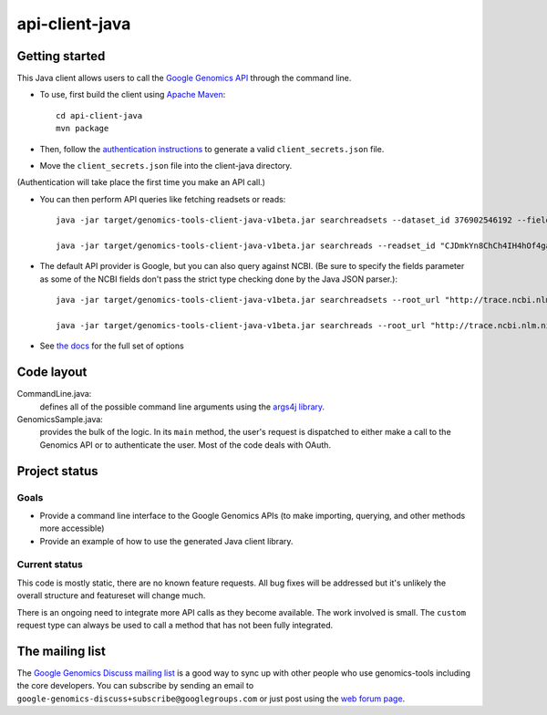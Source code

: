 ==============
api-client-java |Build Status|_
==============

.. |Build Status| image:: https://travis-ci.org/googlegenomics/api-client-java.png?branch=master
.. _Build Status: https://travis-ci.org/googlegenomics/api-client-java

Getting started
---------------

This Java client allows users to call the `Google Genomics API`_ through the
command line.

* To use, first build the client using `Apache Maven`_::

    cd api-client-java
    mvn package

* Then, follow the `authentication instructions`_ to generate a valid
  ``client_secrets.json`` file.

* Move the ``client_secrets.json`` file into the client-java directory.
(Authentication will take place the first time you make an API call.)

* You can then perform API queries like fetching readsets or
  reads::

    java -jar target/genomics-tools-client-java-v1beta.jar searchreadsets --dataset_id 376902546192 --fields "readsets(id,name)"

    java -jar target/genomics-tools-client-java-v1beta.jar searchreads --readset_id "CJDmkYn8ChCh4IH4hOf4gacB" --sequence_name 1 --sequence_start 10000 --sequence_end 10000

* The default API provider is Google, but you can also query against NCBI.
  (Be sure to specify the fields parameter as some of the NCBI fields don't pass the strict type checking done by the Java JSON parser.)::

    java -jar target/genomics-tools-client-java-v1beta.jar searchreadsets --root_url "http://trace.ncbi.nlm.nih.gov/Traces/gg/" --dataset_id "SRP034507" --fields "readsets(id,name,fileData),pageToken"

    java -jar target/genomics-tools-client-java-v1beta.jar searchreads --root_url "http://trace.ncbi.nlm.nih.gov/Traces/gg/" --readset_id "SRR1050536" --sequence_name "gi|333959|gb|M74568.1|RSHSEQ" --sequence_start 1 --sequence_end 100 --fields "pageToken,reads(name,position,flags)"

    

* See `the docs <http://google-genomics.readthedocs.org/en/latest/api-client-java/usage.html>`_ for the full set of options


.. _Google Genomics API: https://developers.google.com/genomics
.. _Apache Maven: http://maven.apache.org/download.cgi
.. _authentication instructions: https://developers.google.com/genomics#authenticate

Code layout
-----------

CommandLine.java:
    defines all of the possible command line arguments using the `args4j library
    <http://args4j.kohsuke.org/index.html>`_.

GenomicsSample.java:
    provides the bulk of the logic. In its ``main`` method, the user's request is
    dispatched to either make a call to the Genomics API or to authenticate the
    user. Most of the code deals with OAuth.


Project status
--------------

Goals
~~~~~
* Provide a command line interface to the Google Genomics APIs 
  (to make importing, querying, and other methods more accessible)
* Provide an example of how to use the generated Java client library.


Current status
~~~~~~~~~~~~~~
This code is mostly static, there are no known feature requests. 
All bug fixes will be addressed but it's unlikely the overall structure and 
featureset will change much. 

There is an ongoing need to integrate more API calls as they become available. 
The work involved is small. The ``custom`` request type can always be used to call
a method that has not been fully integrated.



The mailing list
----------------

The `Google Genomics Discuss mailing list <https://groups.google.com/forum/#!forum/google-genomics-discuss>`_ is a good
way to sync up with other people who use genomics-tools including the core developers. You can subscribe
by sending an email to ``google-genomics-discuss+subscribe@googlegroups.com`` or just post using
the `web forum page <https://groups.google.com/forum/#!forum/google-genomics-discuss>`_.
